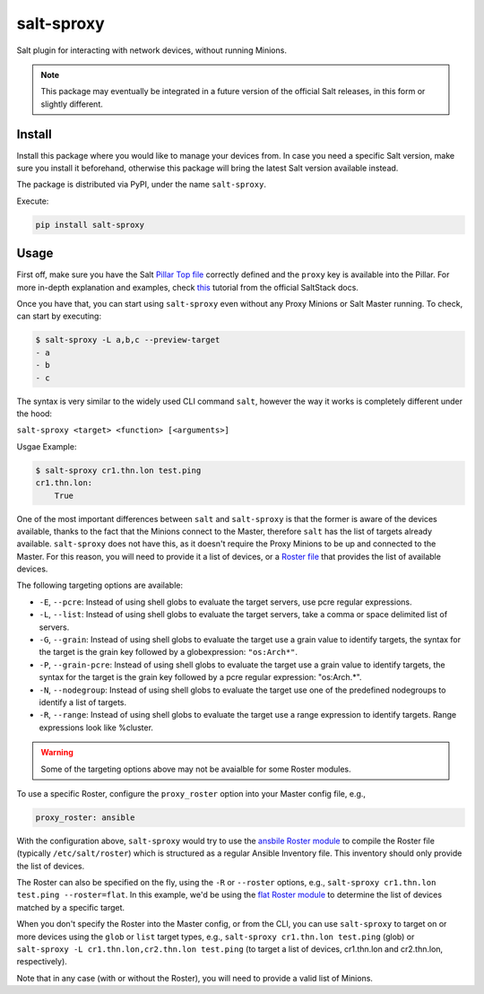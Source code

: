 salt-sproxy
===========

Salt plugin for interacting with network devices, without running Minions.

.. note::

    This package may eventually be integrated in a future version of the 
    official Salt releases, in this form or slightly different.

Install
-------

Install this package where you would like to manage your devices from. In case
you need a specific Salt version, make sure you install it beforehand, 
otherwise this package will bring the latest Salt version available instead.

The package is distributed via PyPI, under the name ``salt-sproxy``.

Execute:

.. code-block:: bash

    pip install salt-sproxy

Usage
-----

First off, make sure you have the Salt `Pillar Top file 
<https://docs.saltstack.com/en/latest/ref/states/top.html>`_ correctly defined
and the ``proxy`` key is available into the Pillar. For more in-depth 
explanation and examples, check `this 
<https://docs.saltstack.com/en/latest/topics/proxyminion/index.html>`_ tutorial 
from the official SaltStack docs.

Once you have that, you can start using ``salt-sproxy`` even without any Proxy
Minions or Salt Master running. To check, can start by executing:

.. code-block:: bash

    $ salt-sproxy -L a,b,c --preview-target
    - a
    - b
    - c

The syntax is very similar to the widely used CLI command ``salt``, however the
way it works is completely different under the hood:

``salt-sproxy <target> <function> [<arguments>]``

Usgae Example:

.. code-block:: bash

    $ salt-sproxy cr1.thn.lon test.ping
    cr1.thn.lon:
        True

One of the most important differences between ``salt`` and ``salt-sproxy`` is
that the former is aware of the devices available, thanks to the fact that the
Minions connect to the Master, therefore ``salt`` has the list of targets 
already available. ``salt-sproxy`` does not have this, as it doesn't require 
the Proxy Minions to be up and connected to the Master. For this reason, you 
will need to provide it a list of devices, or a `Roster file 
<https://docs.saltstack.com/en/latest/topics/ssh/roster.html>`_ that provides
the list of available devices.

The following targeting options are available:

- ``-E``, ``--pcre``: Instead of using shell globs to evaluate the target
  servers, use pcre regular expressions.
- ``-L``, ``--list``: Instead of using shell globs to evaluate the target
  servers, take a comma or space delimited list of servers.
- ``-G``, ``--grain``: Instead of using shell globs to evaluate the target
  use a grain value to identify targets, the syntax for the target is the grain
  key followed by a globexpression: ``"os:Arch*"``.
- ``-P``, ``--grain-pcre``: Instead of using shell globs to evaluate the target
  use a grain value to identify targets, the syntax for the target is the grain
  key followed by a pcre regular expression: "os:Arch.*".
- ``-N``, ``--nodegroup``: Instead of using shell globs to evaluate the target
  use one of the predefined nodegroups to identify a list of targets.
- ``-R``, ``--range``: Instead of using shell globs to evaluate the target
  use a range expression to identify targets. Range expressions look like
  %cluster.

.. warning::

    Some of the targeting options above may not be avaialble for some Roster
    modules.

To use a specific Roster, configure the ``proxy_roster`` option into your
Master config file, e.g.,

.. code-block:: yaml

    proxy_roster: ansible

With the configuration above, ``salt-sproxy`` would try to use the `ansbile 
Roster module 
<https://docs.saltstack.com/en/latest/ref/roster/all/salt.roster.ansible.html#module-salt.roster.ansible>`_
to compile the Roster file (typically ``/etc/salt/roster``) which is structured 
as a regular Ansible Inventory file. This inventory should only provide the 
list of devices.

The Roster can also be specified on the fly, using the ``-R`` or ``--roster`` 
options, e.g., ``salt-sproxy cr1.thn.lon test.ping --roster=flat``. In this
example, we'd be using the `flat Roster module 
<https://docs.saltstack.com/en/latest/ref/roster/all/salt.roster.flat.html#module-salt.roster.flat>`_ 
to determine the list of devices matched by a specific target.

When you don't specify the Roster into the Master config, or from the CLI, you 
can use ``salt-sproxy`` to target on or more devices using the ``glob`` or 
``list`` target types, e.g., ``salt-sproxy cr1.thn.lon test.ping`` (glob) or 
``salt-sproxy -L cr1.thn.lon,cr2.thn.lon test.ping`` (to target a list of 
devices, cr1.thn.lon and cr2.thn.lon, respectively).

Note that in any case (with or without the Roster), you will need to provide 
a valid list of Minions.
